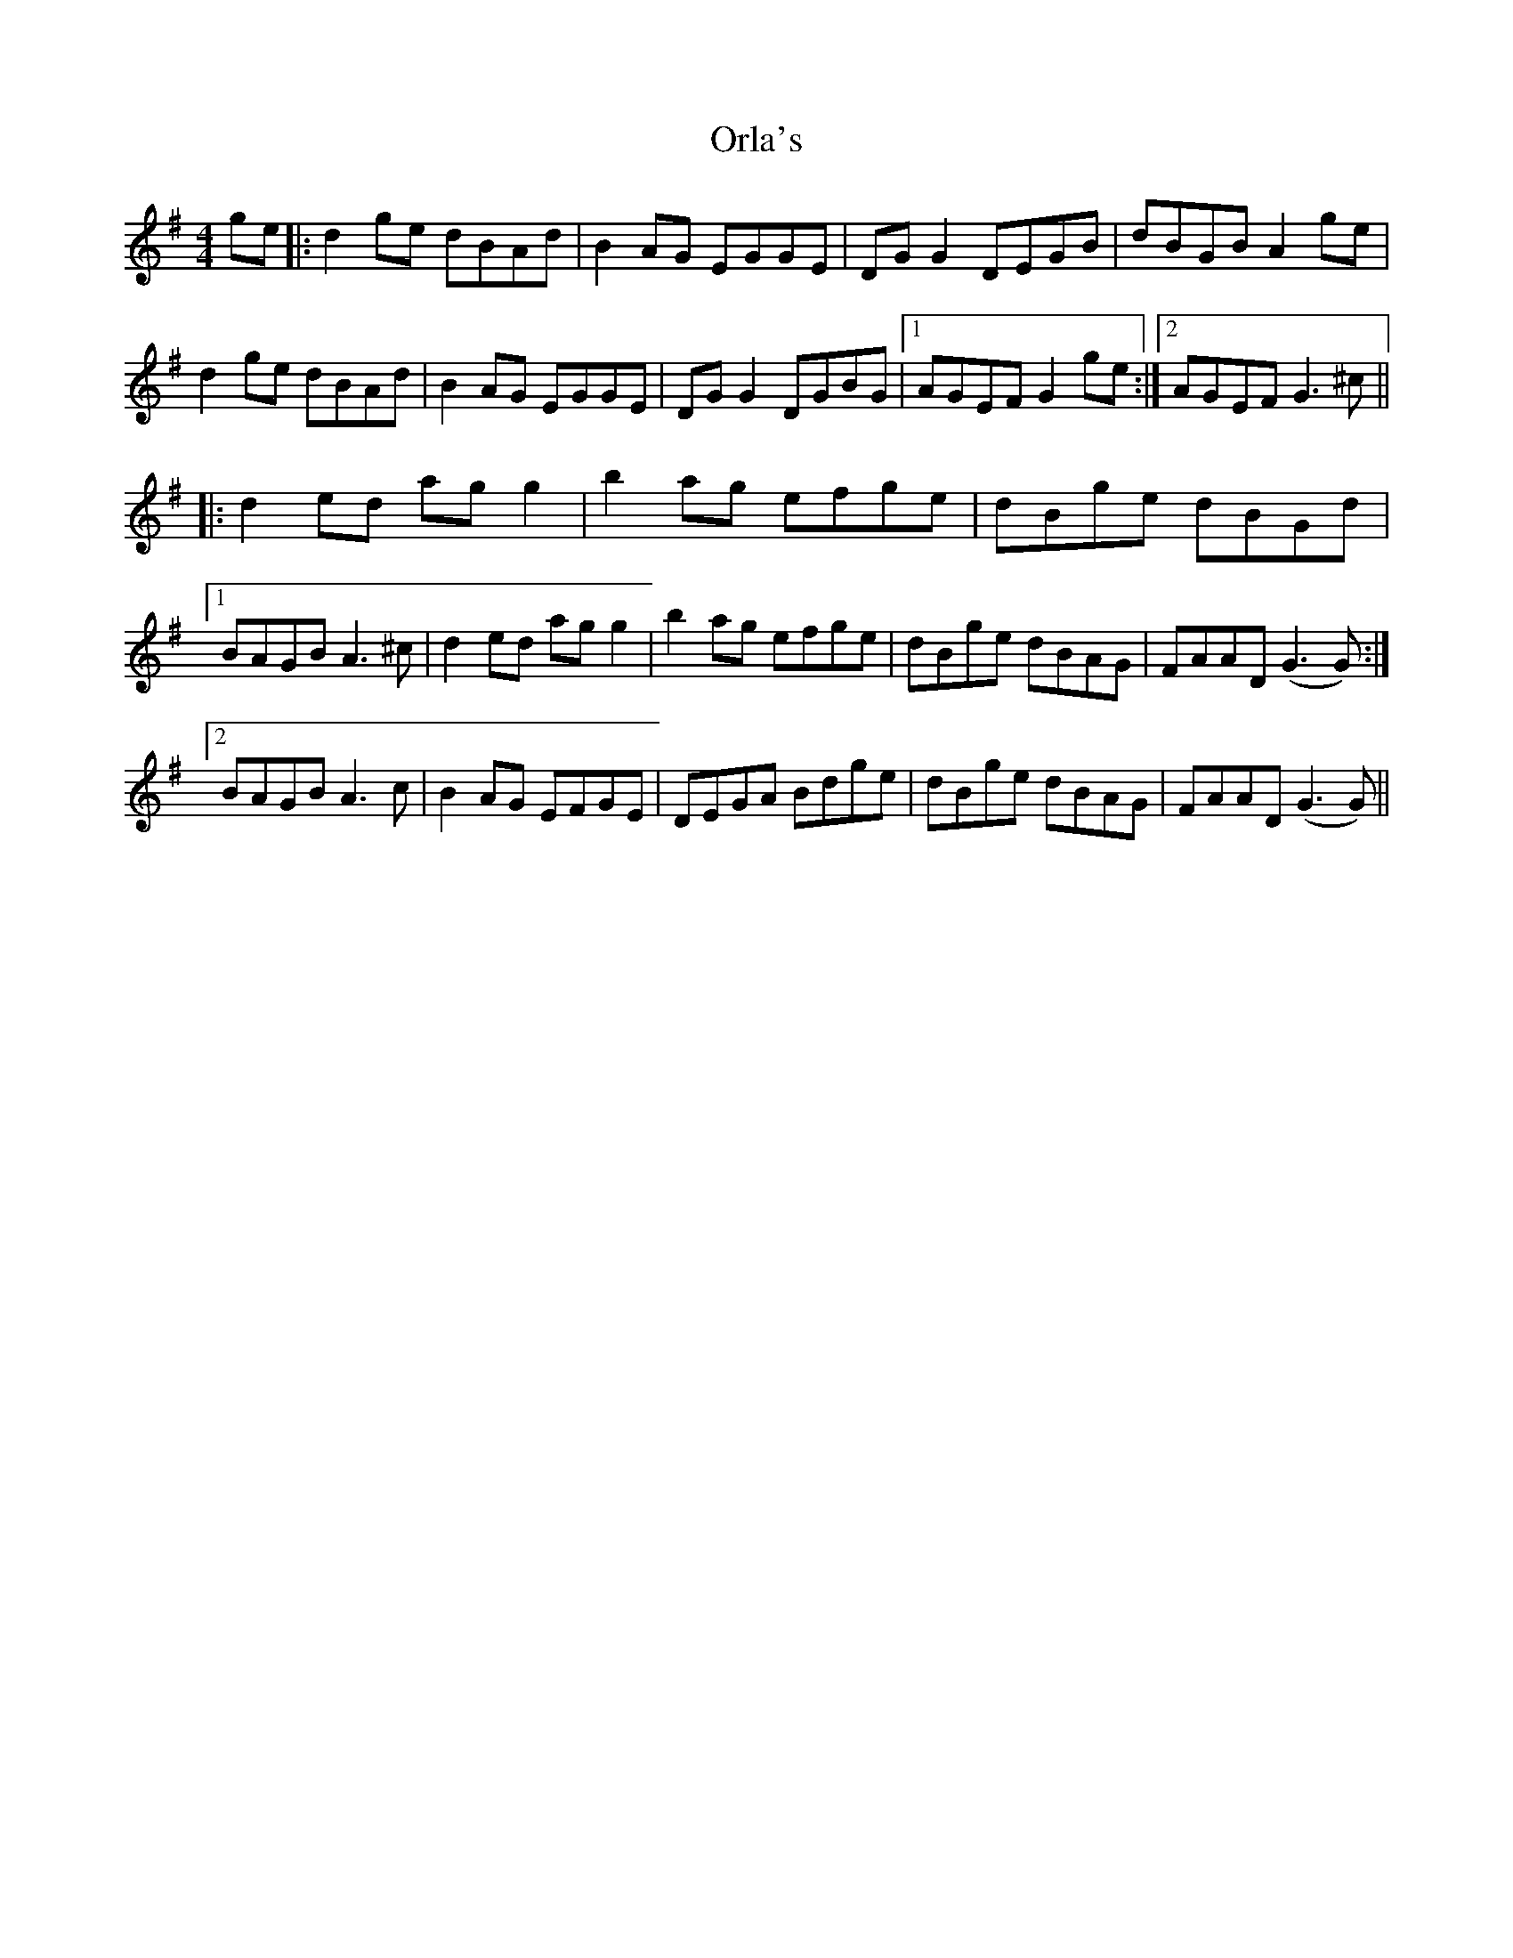 X: 30727
T: Orla's
R: reel
M: 4/4
K: Gmajor
ge|:d2ge dBAd|B2AG EGGE|DGG2 DEGB|dBGB A2ge|
d2ge dBAd|B2AG EGGE|DGG2 DGBG|1 AGEF G2ge:|2 AGEF G3^c||
|:d2ed agg2|b2ag efge|dBge dBGd|
[1BAGB A3^c|d2ed agg2|b2ag efge|dBge dBAG|FAAD (G3G):|
[2BAGB A3c|B2AG EFGE|DEGA Bdge|dBge dBAG|FAAD (G3G)||

